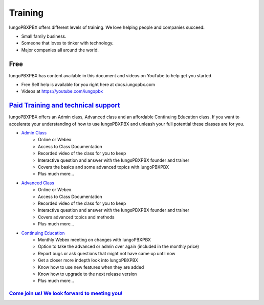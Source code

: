 ###########
Training
###########

IungoPBXPBX offers different levels of training. We love helping people and companies succeed.  

* Small family business.
* Someone that loves to tinker with technology.
* Major companies all around the world.

Free
------

IungoPBXPBX has content available in this document and videos on YouTube to help get you started.

* Free Self help is available for you right here at docs.iungopbx.com
* Videos at https://youtube.com/iungopbx


`Paid Training and technical support <https://www.iungopbx.com/training.php>`_
------------------------------------------------------------------------------------

IungoPBXPBX offers an Admin class, Advanced class and an affordable Continuing Education class.  If you want to accelerate your understanding of how to use IungoPBXPBX and unleash your full potential these classes are for you.

* `Admin Class <https://www.iungopbx.com/training.php>`_
    * Online or Webex
    * Access to Class Documentation
    * Recorded video of the class for you to keep
    * Interactive question and answer with the IungoPBXPBX founder and trainer
    * Covers the basics and some advanced topics with IungoPBXPBX
    * Plus much more...

* `Advanced Class <https://www.iungopbx.com/training.php>`_
    * Online or Webex
    * Access to Class Documentation
    * Recorded video of the class for you to keep
    * Interactive question and answer with the IungoPBXPBX founder and trainer
    * Covers advanced topics and methods
    * Plus much more...
    
* `Continuing Education <https://www.iungopbx.com/training.php>`_
    * Monthly Webex meeting on changes with IungoPBXPBX
    * Option to take the advanced or admin over again (included in the monthly price)
    * Report bugs or ask questions that might not have came up until now
    * Get a closer more indepth look into IungoPBXPBX
    * Know how to use new features when they are added
    * Know how to upgrade to the next release version
    * Plus much more...
 
`Come join us!  We look forward to meeting you! <https://www.iungopbx.com/training.php>`_
^^^^^^^^^^^^^^^^^^^^^^^^^^^^^^^^^^^^^^^^^^^^^^^^^^^^^^^^^^^^^^^^^^^^^^^^^^^^^^^^^^^^^^^^^^^^^^
